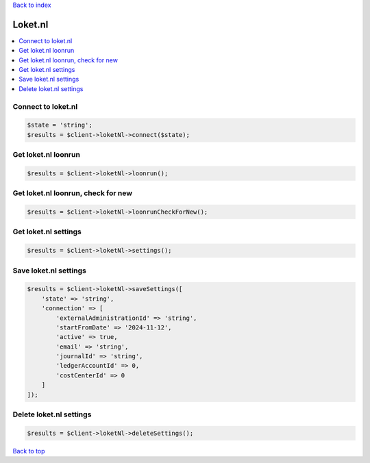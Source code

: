 .. _top:
.. title:: Loket.nl

`Back to index <index.rst>`_

========
Loket.nl
========

.. contents::
    :local:


Connect to loket.nl
```````````````````

.. code-block:: php
    
    $state = 'string';
    $results = $client->loketNl->connect($state);


Get loket.nl loonrun
````````````````````

.. code-block:: php
    
    $results = $client->loketNl->loonrun();


Get loket.nl loonrun, check for new
```````````````````````````````````

.. code-block:: php
    
    $results = $client->loketNl->loonrunCheckForNew();


Get loket.nl settings
`````````````````````

.. code-block:: php
    
    $results = $client->loketNl->settings();


Save loket.nl settings
``````````````````````

.. code-block:: php
    
    $results = $client->loketNl->saveSettings([
        'state' => 'string',
        'connection' => [
            'externalAdministrationId' => 'string',
            'startFromDate' => '2024-11-12',
            'active' => true,
            'email' => 'string',
            'journalId' => 'string',
            'ledgerAccountId' => 0,
            'costCenterId' => 0
        ]
    ]);


Delete loket.nl settings
````````````````````````

.. code-block:: php
    
    $results = $client->loketNl->deleteSettings();


`Back to top <#top>`_